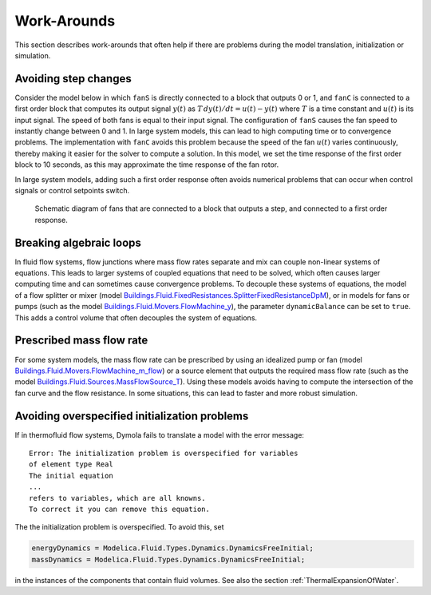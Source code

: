 Work-Arounds
============

This section describes work-arounds that often help if there are problems during the model translation, initialization or simulation.

Avoiding step changes
---------------------

Consider the model below in which ``fanS`` is directly connected to a block that outputs 0 or 1, and ``fanC`` is connected to a first order block that computes its output signal :math:`y(t)` as :math:`T \, dy(t)/dt = u(t)-y(t)` where :math:`T` is a time constant and :math:`u(t)` is its input signal.
The speed of both fans is equal to their input signal.
The configuration of ``fanS`` causes the fan speed to instantly change between 0 and 1. In large system models, this can lead to high computing time or to convergence problems. The implementation with ``fanC`` avoids this problem because the speed of the fan :math:`u(t)` varies continuously, thereby making it easier for the solver to compute a solution. In this model, we set the time response of the first order block to 10 seconds, as this may approximate the time response of the fan rotor.

In large system models, adding such a first order response often avoids numerical problems that can occur when control signals or control setpoints switch.

.. figure:: img/fanPulse.png
   
   Schematic diagram of fans that are connected to a block that outputs a step, and connected to a first order response.


Breaking algebraic loops
------------------------
In fluid flow systems, flow junctions where mass flow rates separate and mix can couple non-linear systems of equations. This leads to larger systems of coupled equations that need to be solved, which often causes larger computing time and can sometimes cause convergence problems.
To decouple these systems of equations, the model of a flow splitter or mixer (model `Buildings.Fluid.FixedResistances.SplitterFixedResistanceDpM <http://simulationresearch.lbl.gov/modelica/releases/latest/help/Buildings_Fluid_FixedResistances.html#Buildings.Fluid.FixedResistances.SplitterFixedResistanceDpM>`_), or in models for fans or pumps (such as the model `Buildings.Fluid.Movers.FlowMachine_y <http://simulationresearch.lbl.gov/modelica/releases/latest/help/Buildings_Fluid_Movers.html#Buildings.Fluid.Movers.FlowMachine_y>`_), the parameter ``dynamicBalance`` can be set to ``true``. This adds a control volume that often decouples the system of equations.


Prescribed mass flow rate
-------------------------
For some system models, the mass flow rate can be prescribed by using an idealized pump or fan (model `Buildings.Fluid.Movers.FlowMachine_m_flow <http://simulationresearch.lbl.gov/modelica/releases/latest/help/Buildings_Fluid_Movers.html#Buildings.Fluid.Movers.FlowMachine_m_flow>`_) or a source element that outputs the required mass flow rate (such as the model `Buildings.Fluid.Sources.MassFlowSource_T <http://simulationresearch.lbl.gov/modelica/releases/latest/help/Buildings_Fluid_Sources.html#Buildings.Fluid.Sources.MassFlowSource_T>`_). Using these models avoids having to compute the intersection of the fan curve and the flow resistance. In some situations, this can lead to faster and more robust simulation.


Avoiding overspecified initialization problems
----------------------------------------------

If in thermofluid flow systems, Dymola fails to translate a model with the error message::

   Error: The initialization problem is overspecified for variables 
   of element type Real
   The initial equation
   ...
   refers to variables, which are all knowns.
   To correct it you can remove this equation.

The the initialization problem is overspecified. To avoid this, set

.. code-block:: modelica

   energyDynamics = Modelica.Fluid.Types.Dynamics.DynamicsFreeInitial;
   massDynamics = Modelica.Fluid.Types.Dynamics.DynamicsFreeInitial;

in the instances of the components that contain fluid volumes.
See also the section :ref:`ThermalExpansionOfWater`.
